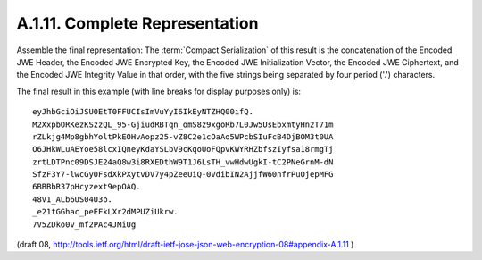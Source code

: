 A.1.11. Complete Representation
^^^^^^^^^^^^^^^^^^^^^^^^^^^^^^^^^^^^^^^^^^^^


Assemble the final representation: 
The :term:`Compact Serialization` of this result is the concatenation of 
the Encoded JWE Header, 
the Encoded JWE Encrypted Key, 
the Encoded JWE Initialization Vector, 
the Encoded JWE Ciphertext, and 
the Encoded JWE Integrity Value in that order,
with the five strings being separated by four period ('.') characters.

The final result in this example (with line breaks for display purposes only) is:

::

     eyJhbGciOiJSU0EtT0FFUCIsImVuYyI6IkEyNTZHQ00ifQ.
     M2XxpbORKezKSzzQL_95-GjiudRBTqn_omS8z9xgoRb7L0Jw5UsEbxmtyHn2T71m
     rZLkjg4Mp8gbhYoltPkEOHvAopz25-vZ8C2e1cOaAo5WPcbSIuFcB4DjBOM3t0UA
     O6JHkWLuAEYoe58lcxIQneyKdaYSLbV9cKqoUoFQpvKWYRHZbfszIyfsa18rmgTj
     zrtLDTPnc09DSJE24aQ8w3i8RXEDthW9T1J6LsTH_vwHdwUgkI-tC2PNeGrnM-dN
     SfzF3Y7-lwcGy0FsdXkPXytvDV7y4pZeeUiQ-0VdibIN2AjjfW60nfrPuOjepMFG
     6BBBbR37pHcyzext9epOAQ.
     48V1_ALb6US04U3b.
     _e21tGGhac_peEFkLXr2dMPUZiUkrw.
     7V5ZDko0v_mf2PAc4JMiUg

(draft 08, http://tools.ietf.org/html/draft-ietf-jose-json-web-encryption-08#appendix-A.1.11 )
